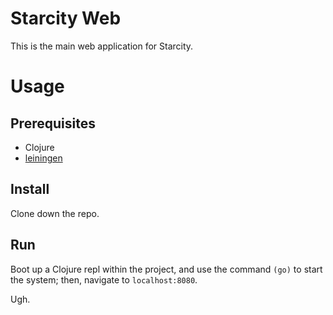 * Starcity Web

This is the main web application for Starcity.

* Usage

** Prerequisites

+ Clojure
+ [[http://leiningen.org][leiningen]]

** Install

Clone down the repo.

** Run

Boot up a Clojure repl within the project, and use the command ~(go)~ to start
the system; then, navigate to ~localhost:8080~.

Ugh.
